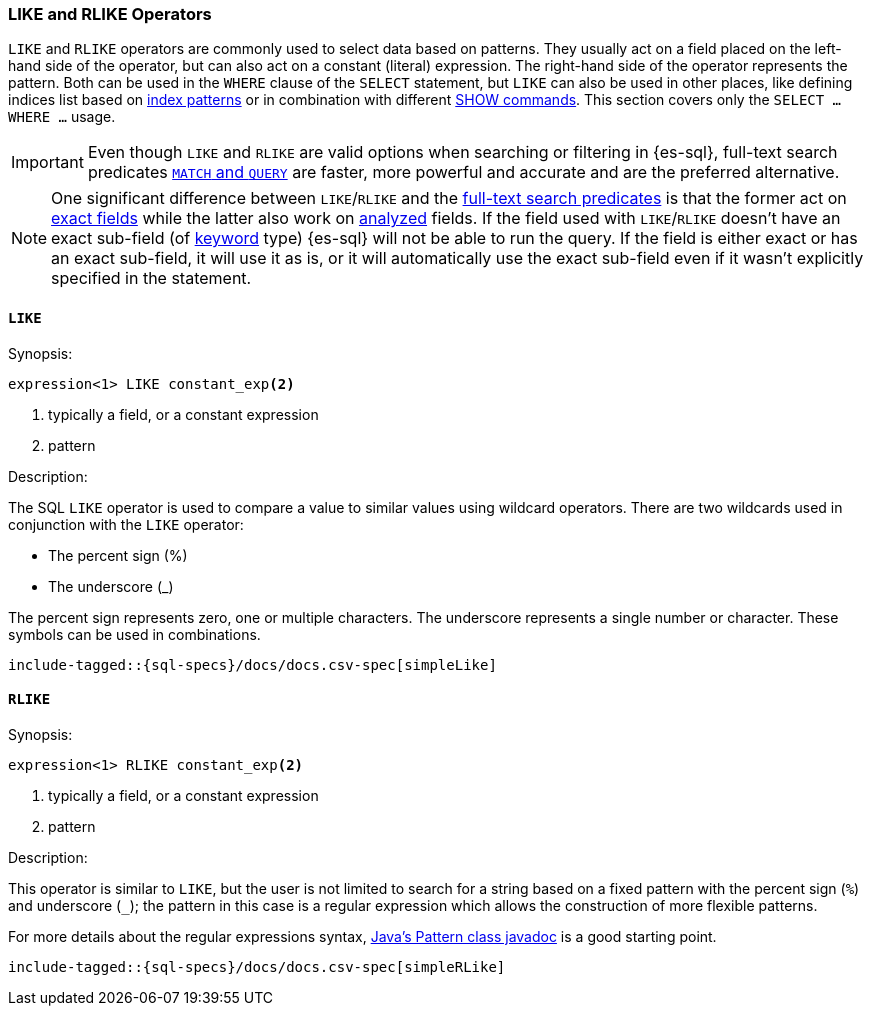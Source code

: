 [role="xpack"]
[testenv="basic"]
[[sql-like-rlike-operators]]
=== LIKE and RLIKE Operators

`LIKE` and `RLIKE` operators are commonly used to select data based on patterns. They usually act on a field placed on the left-hand side of
the operator, but can also act on a constant (literal) expression. The right-hand side of the operator represents the pattern.
Both can be used in the `WHERE` clause of the `SELECT` statement, but `LIKE` can also be used in other places, like defining indices list based
on <<sql-index-patterns, index patterns>> or in combination with different <<sql-commands, SHOW commands>>.
This section covers only the `SELECT ... WHERE ...` usage.

IMPORTANT: Even though `LIKE` and `RLIKE` are valid options when searching or filtering in {es-sql}, full-text search predicates
<<sql-functions-search, `MATCH` and `QUERY`>> are faster, more powerful and accurate and are the preferred alternative.

NOTE: One significant difference between `LIKE`/`RLIKE` and the <<sql-functions-search, full-text search predicates>> is that the former
act on <<sql-multi-field, exact fields>> while the latter also work on <<text, analyzed>> fields. If the field used with `LIKE`/`RLIKE` doesn't
have an exact sub-field (of <<keyword, keyword>> type) {es-sql} will not be able to run the query. If the field is either exact or has an exact sub-field,
it will use it as is, or it will automatically use the exact sub-field even if it wasn't explicitly specified in the statement.

[[sql-like-operator]]
==== `LIKE`

.Synopsis:
[source, sql]
--------------------------------------------------
expression<1> LIKE constant_exp<2>
--------------------------------------------------

<1> typically a field, or a constant expression
<2> pattern

.Description:

The SQL `LIKE` operator is used to compare a value to similar values using wildcard operators. There are two wildcards used in conjunction
with the `LIKE` operator:

* The percent sign (%)
* The underscore (_)

The percent sign represents zero, one or multiple characters. The underscore represents a single number or character. These symbols can be
used in combinations.

["source","sql",subs="attributes,callouts,macros"]
----
include-tagged::{sql-specs}/docs/docs.csv-spec[simpleLike]
----

[[sql-rlike-operator]]
==== `RLIKE`

.Synopsis:
[source, sql]
--------------------------------------------------
expression<1> RLIKE constant_exp<2>
--------------------------------------------------

<1> typically a field, or a constant expression
<2> pattern

.Description:

This operator is similar to `LIKE`, but the user is not limited to search for a string based on a fixed pattern with the percent sign (`%`)
and underscore (`_`); the pattern in this case is a regular expression which allows the construction of more flexible patterns.

For more details about the regular expressions syntax, https://docs.oracle.com/en/java/javase/11/docs/api/java.base/java/util/regex/Pattern.html[Java's Pattern class javadoc]
is a good starting point.

["source","sql",subs="attributes,callouts,macros"]
----
include-tagged::{sql-specs}/docs/docs.csv-spec[simpleRLike]
----
